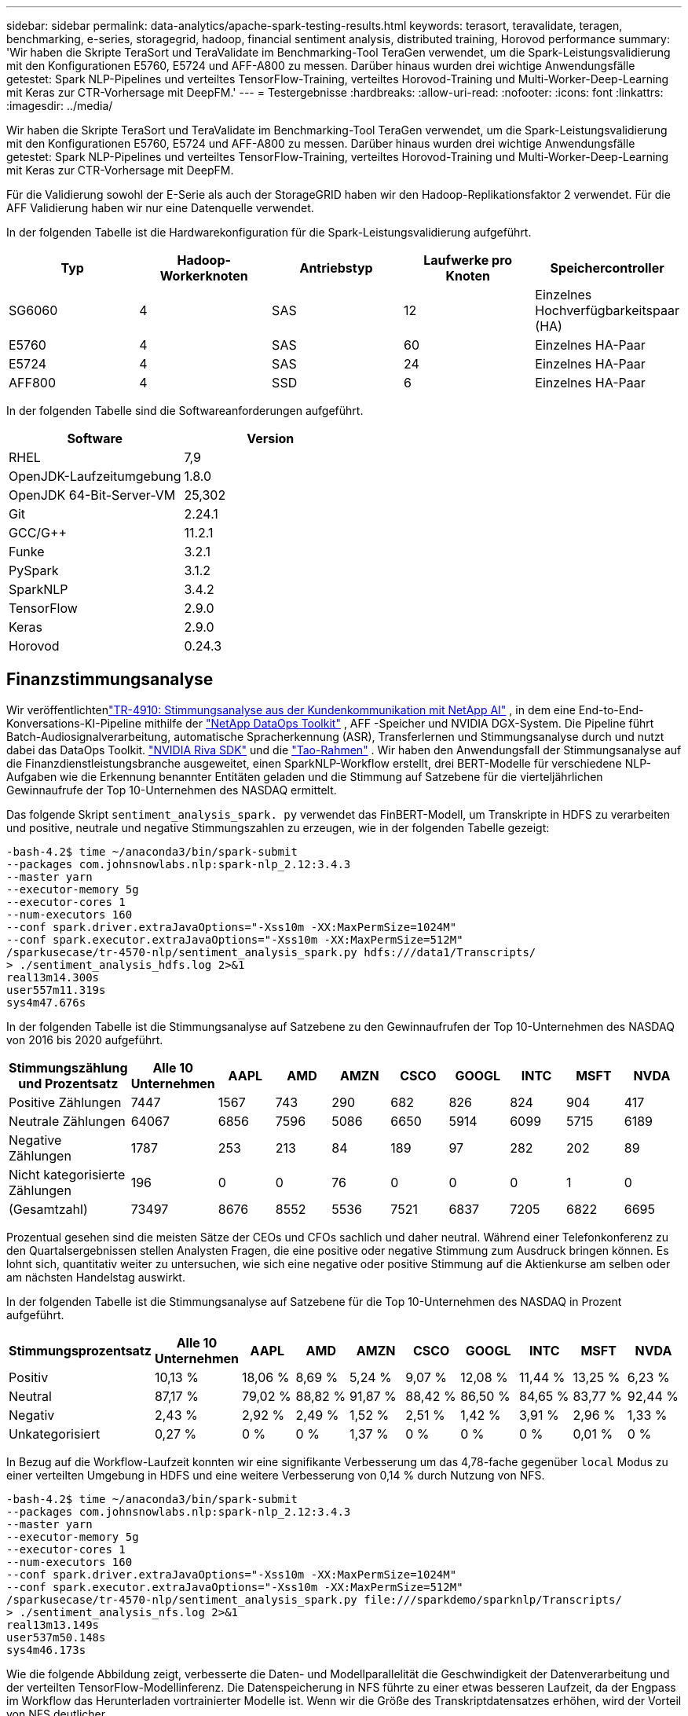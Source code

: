 ---
sidebar: sidebar 
permalink: data-analytics/apache-spark-testing-results.html 
keywords: terasort, teravalidate, teragen, benchmarking, e-series, storagegrid, hadoop, financial sentiment analysis, distributed training, Horovod performance 
summary: 'Wir haben die Skripte TeraSort und TeraValidate im Benchmarking-Tool TeraGen verwendet, um die Spark-Leistungsvalidierung mit den Konfigurationen E5760, E5724 und AFF-A800 zu messen.  Darüber hinaus wurden drei wichtige Anwendungsfälle getestet: Spark NLP-Pipelines und verteiltes TensorFlow-Training, verteiltes Horovod-Training und Multi-Worker-Deep-Learning mit Keras zur CTR-Vorhersage mit DeepFM.' 
---
= Testergebnisse
:hardbreaks:
:allow-uri-read: 
:nofooter: 
:icons: font
:linkattrs: 
:imagesdir: ../media/


[role="lead"]
Wir haben die Skripte TeraSort und TeraValidate im Benchmarking-Tool TeraGen verwendet, um die Spark-Leistungsvalidierung mit den Konfigurationen E5760, E5724 und AFF-A800 zu messen.  Darüber hinaus wurden drei wichtige Anwendungsfälle getestet: Spark NLP-Pipelines und verteiltes TensorFlow-Training, verteiltes Horovod-Training und Multi-Worker-Deep-Learning mit Keras zur CTR-Vorhersage mit DeepFM.

Für die Validierung sowohl der E-Serie als auch der StorageGRID haben wir den Hadoop-Replikationsfaktor 2 verwendet.  Für die AFF Validierung haben wir nur eine Datenquelle verwendet.

In der folgenden Tabelle ist die Hardwarekonfiguration für die Spark-Leistungsvalidierung aufgeführt.

|===
| Typ | Hadoop-Workerknoten | Antriebstyp | Laufwerke pro Knoten | Speichercontroller 


| SG6060 | 4 | SAS | 12 | Einzelnes Hochverfügbarkeitspaar (HA) 


| E5760 | 4 | SAS | 60 | Einzelnes HA-Paar 


| E5724 | 4 | SAS | 24 | Einzelnes HA-Paar 


| AFF800 | 4 | SSD | 6 | Einzelnes HA-Paar 
|===
In der folgenden Tabelle sind die Softwareanforderungen aufgeführt.

|===
| Software | Version 


| RHEL | 7,9 


| OpenJDK-Laufzeitumgebung | 1.8.0 


| OpenJDK 64-Bit-Server-VM | 25,302 


| Git | 2.24.1 


| GCC/G++ | 11.2.1 


| Funke | 3.2.1 


| PySpark | 3.1.2 


| SparkNLP | 3.4.2 


| TensorFlow | 2.9.0 


| Keras | 2.9.0 


| Horovod | 0.24.3 
|===


== Finanzstimmungsanalyse

Wir veröffentlichtenlink:https://www.netapp.com/pdf.html?item=/media/17123-tr4910pdf.pdf["TR-4910: Stimmungsanalyse aus der Kundenkommunikation mit NetApp AI"^] , in dem eine End-to-End-Konversations-KI-Pipeline mithilfe der https://github.com/NetApp/netapp-dataops-toolkit["NetApp DataOps Toolkit"^] , AFF -Speicher und NVIDIA DGX-System.  Die Pipeline führt Batch-Audiosignalverarbeitung, automatische Spracherkennung (ASR), Transferlernen und Stimmungsanalyse durch und nutzt dabei das DataOps Toolkit. https://developer.nvidia.com/riva["NVIDIA Riva SDK"^] und die https://developer.nvidia.com/tao["Tao-Rahmen"^] .  Wir haben den Anwendungsfall der Stimmungsanalyse auf die Finanzdienstleistungsbranche ausgeweitet, einen SparkNLP-Workflow erstellt, drei BERT-Modelle für verschiedene NLP-Aufgaben wie die Erkennung benannter Entitäten geladen und die Stimmung auf Satzebene für die vierteljährlichen Gewinnaufrufe der Top 10-Unternehmen des NASDAQ ermittelt.

Das folgende Skript `sentiment_analysis_spark. py` verwendet das FinBERT-Modell, um Transkripte in HDFS zu verarbeiten und positive, neutrale und negative Stimmungszahlen zu erzeugen, wie in der folgenden Tabelle gezeigt:

....
-bash-4.2$ time ~/anaconda3/bin/spark-submit
--packages com.johnsnowlabs.nlp:spark-nlp_2.12:3.4.3
--master yarn
--executor-memory 5g
--executor-cores 1
--num-executors 160
--conf spark.driver.extraJavaOptions="-Xss10m -XX:MaxPermSize=1024M"
--conf spark.executor.extraJavaOptions="-Xss10m -XX:MaxPermSize=512M"
/sparkusecase/tr-4570-nlp/sentiment_analysis_spark.py hdfs:///data1/Transcripts/
> ./sentiment_analysis_hdfs.log 2>&1
real13m14.300s
user557m11.319s
sys4m47.676s
....
In der folgenden Tabelle ist die Stimmungsanalyse auf Satzebene zu den Gewinnaufrufen der Top 10-Unternehmen des NASDAQ von 2016 bis 2020 aufgeführt.

|===
| Stimmungszählung und Prozentsatz | Alle 10 Unternehmen | AAPL | AMD | AMZN | CSCO | GOOGL | INTC | MSFT | NVDA 


| Positive Zählungen | 7447 | 1567 | 743 | 290 | 682 | 826 | 824 | 904 | 417 


| Neutrale Zählungen | 64067 | 6856 | 7596 | 5086 | 6650 | 5914 | 6099 | 5715 | 6189 


| Negative Zählungen | 1787 | 253 | 213 | 84 | 189 | 97 | 282 | 202 | 89 


| Nicht kategorisierte Zählungen | 196 | 0 | 0 | 76 | 0 | 0 | 0 | 1 | 0 


| (Gesamtzahl) | 73497 | 8676 | 8552 | 5536 | 7521 | 6837 | 7205 | 6822 | 6695 
|===
Prozentual gesehen sind die meisten Sätze der CEOs und CFOs sachlich und daher neutral.  Während einer Telefonkonferenz zu den Quartalsergebnissen stellen Analysten Fragen, die eine positive oder negative Stimmung zum Ausdruck bringen können.  Es lohnt sich, quantitativ weiter zu untersuchen, wie sich eine negative oder positive Stimmung auf die Aktienkurse am selben oder am nächsten Handelstag auswirkt.

In der folgenden Tabelle ist die Stimmungsanalyse auf Satzebene für die Top 10-Unternehmen des NASDAQ in Prozent aufgeführt.

|===
| Stimmungsprozentsatz | Alle 10 Unternehmen | AAPL | AMD | AMZN | CSCO | GOOGL | INTC | MSFT | NVDA 


| Positiv  a| 
10,13 %
| 18,06 % | 8,69 % | 5,24 % | 9,07 % | 12,08 % | 11,44 % | 13,25 % | 6,23 % 


| Neutral | 87,17 % | 79,02 % | 88,82 % | 91,87 % | 88,42 % | 86,50 % | 84,65 % | 83,77 % | 92,44 % 


| Negativ | 2,43 % | 2,92 % | 2,49 % | 1,52 % | 2,51 % | 1,42 % | 3,91 % | 2,96 % | 1,33 % 


| Unkategorisiert | 0,27 % | 0 % | 0 % | 1,37 % | 0 % | 0 % | 0 % | 0,01 % | 0 % 
|===
In Bezug auf die Workflow-Laufzeit konnten wir eine signifikante Verbesserung um das 4,78-fache gegenüber `local` Modus zu einer verteilten Umgebung in HDFS und eine weitere Verbesserung von 0,14 % durch Nutzung von NFS.

....
-bash-4.2$ time ~/anaconda3/bin/spark-submit
--packages com.johnsnowlabs.nlp:spark-nlp_2.12:3.4.3
--master yarn
--executor-memory 5g
--executor-cores 1
--num-executors 160
--conf spark.driver.extraJavaOptions="-Xss10m -XX:MaxPermSize=1024M"
--conf spark.executor.extraJavaOptions="-Xss10m -XX:MaxPermSize=512M"
/sparkusecase/tr-4570-nlp/sentiment_analysis_spark.py file:///sparkdemo/sparknlp/Transcripts/
> ./sentiment_analysis_nfs.log 2>&1
real13m13.149s
user537m50.148s
sys4m46.173s
....
Wie die folgende Abbildung zeigt, verbesserte die Daten- und Modellparallelität die Geschwindigkeit der Datenverarbeitung und der verteilten TensorFlow-Modellinferenz.  Die Datenspeicherung in NFS führte zu einer etwas besseren Laufzeit, da der Engpass im Workflow das Herunterladen vortrainierter Modelle ist.  Wenn wir die Größe des Transkriptdatensatzes erhöhen, wird der Vorteil von NFS deutlicher.

image:apache-spark-011.png["Spark NLP-Sentimentanalyse – End-to-End-Workflow-Laufzeit."]



== Verteiltes Training mit Horovod-Leistung

Der folgende Befehl erzeugte Laufzeitinformationen und eine Protokolldatei in unserem Spark-Cluster unter Verwendung eines einzigen `master` Knoten mit 160 Executoren mit jeweils einem Kern.  Der Executor-Speicher wurde auf 5 GB begrenzt, um Speicherfehler zu vermeiden.  Siehe den Abschnittlink:spark-python-scripts.html["Python-Skripte für jeden wichtigen Anwendungsfall"] Weitere Einzelheiten zur Datenverarbeitung, zum Modelltraining und zur Berechnung der Modellgenauigkeit in `keras_spark_horovod_rossmann_estimator.py` .

....
(base) [root@n138 horovod]# time spark-submit
--master local
--executor-memory 5g
--executor-cores 1
--num-executors 160
/sparkusecase/horovod/keras_spark_horovod_rossmann_estimator.py
--epochs 10
--data-dir file:///sparkusecase/horovod
--local-submission-csv /tmp/submission_0.csv
--local-checkpoint-file /tmp/checkpoint/
> /tmp/keras_spark_horovod_rossmann_estimator_local. log 2>&1
....
Die resultierende Laufzeit mit zehn Trainingsepochen war wie folgt:

....
real43m34.608s
user12m22.057s
sys2m30.127s
....
Es dauerte mehr als 43 Minuten, um Eingabedaten zu verarbeiten, ein DNN-Modell zu trainieren, die Genauigkeit zu berechnen und TensorFlow-Checkpoints und eine CSV-Datei für Vorhersageergebnisse zu erstellen.  Wir haben die Anzahl der Trainingsepochen auf 10 begrenzt, in der Praxis wird sie jedoch oft auf 100 gesetzt, um eine zufriedenstellende Modellgenauigkeit zu gewährleisten.  Die Trainingszeit skaliert normalerweise linear mit der Anzahl der Epochen.

Als nächstes nutzten wir die vier im Cluster verfügbaren Worker-Knoten und führten das gleiche Skript in `yarn` Modus mit Daten in HDFS:

....
(base) [root@n138 horovod]# time spark-submit
--master yarn
--executor-memory 5g
--executor-cores 1 --num-executors 160 /sparkusecase/horovod/keras_spark_horovod_rossmann_estimator.py
--epochs 10
--data-dir hdfs:///user/hdfs/tr-4570/experiments/horovod
--local-submission-csv /tmp/submission_1.csv
--local-checkpoint-file /tmp/checkpoint/
> /tmp/keras_spark_horovod_rossmann_estimator_yarn.log 2>&1
....
Die resultierende Laufzeit wurde wie folgt verbessert:

....
real8m13.728s
user7m48.421s
sys1m26.063s
....
Mit Horovods Modell- und Datenparallelität in Spark konnten wir eine 5,29-fache Laufzeitbeschleunigung von `yarn` gegen `local` Modus mit zehn Trainingsepochen.  Dies wird in der folgenden Abbildung mit den Legenden dargestellt `HDFS` Und `Local` .  Das Training des zugrunde liegenden TensorFlow-DNN-Modells kann mit GPUs, sofern verfügbar, weiter beschleunigt werden.  Wir planen, diese Tests durchzuführen und die Ergebnisse in einem zukünftigen technischen Bericht zu veröffentlichen.

Unser nächster Test verglich die Laufzeiten mit Eingabedaten in NFS und HDFS.  Das NFS-Volume auf der AFF A800 wurde gemountet auf `/sparkdemo/horovod` über die fünf Knoten (ein Master, vier Worker) in unserem Spark-Cluster.  Wir haben einen ähnlichen Befehl wie bei den vorherigen Tests ausgeführt, mit dem `--data- dir` Parameter, der jetzt auf die NFS-Einbindung zeigt:

....
(base) [root@n138 horovod]# time spark-submit
--master yarn
--executor-memory 5g
--executor-cores 1
--num-executors 160
/sparkusecase/horovod/keras_spark_horovod_rossmann_estimator.py
--epochs 10
--data-dir file:///sparkdemo/horovod
--local-submission-csv /tmp/submission_2.csv
--local-checkpoint-file /tmp/checkpoint/
> /tmp/keras_spark_horovod_rossmann_estimator_nfs.log 2>&1
....
Die resultierende Laufzeit mit NFS war wie folgt:

....
real 5m46.229s
user 5m35.693s
sys  1m5.615s
....
Es kam zu einer weiteren Beschleunigung um das 1,43-Fache, wie in der folgenden Abbildung gezeigt.  Daher profitieren Kunden mit einem an ihren Cluster angeschlossenen NetApp All-Flash-Speicher von den Vorteilen einer schnellen Datenübertragung und -verteilung für Horovod Spark-Workflows und erreichen eine 7,55-fache Beschleunigung im Vergleich zur Ausführung auf einem einzelnen Knoten.

image:apache-spark-012.png["Horovod Spark Workflow-Laufzeit."]



== Deep-Learning-Modelle für die CTR-Vorhersageleistung

Für Empfehlungssysteme, die auf die Maximierung der Klickrate ausgelegt sind, müssen Sie die komplexen Funktionsinteraktionen hinter dem Benutzerverhalten erlernen, die sich mathematisch von der niedrigsten bis zur höchsten Ordnung berechnen lassen.  Für ein gutes Deep-Learning-Modell sollten sowohl Merkmalsinteraktionen niedriger als auch höherer Ordnung gleichermaßen wichtig sein, ohne dass das eine oder das andere bevorzugt wird.  Deep Factorization Machine (DeepFM), ein auf Faktorisierungsmaschinen basierendes neuronales Netzwerk, kombiniert Faktorisierungsmaschinen für Empfehlungen und Deep Learning für das Merkmalslernen in einer neuen neuronalen Netzwerkarchitektur.

Obwohl herkömmliche Faktorisierungsmaschinen paarweise Merkmalsinteraktionen als inneres Produkt latenter Vektoren zwischen Merkmalen modellieren und theoretisch Informationen höherer Ordnung erfassen können, verwenden Anwender des maschinellen Lernens in der Praxis aufgrund der hohen Rechen- und Speicherkomplexität normalerweise nur Merkmalsinteraktionen zweiter Ordnung.  Varianten tiefer neuronaler Netzwerke wie die von Google https://arxiv.org/abs/1606.07792["Breite und tiefe Modelle"^] lernt andererseits anspruchsvolle Merkmalsinteraktionen in einer hybriden Netzwerkstruktur durch die Kombination eines linearen breiten Modells und eines tiefen Modells.

Es gibt zwei Eingaben für dieses Wide & Deep-Modell, eine für das zugrunde liegende Wide-Modell und die andere für das Deep-Modell. Letzterer Teil erfordert noch immer eine fachmännische Feature-Entwicklung und macht die Technik daher weniger auf andere Domänen übertragbar.  Anders als das Wide & Deep-Modell kann DeepFM effizient mit Rohmerkmalen trainiert werden, ohne dass ein Feature-Engineering erforderlich ist, da der breite und der tiefe Teil denselben Input und Einbettungsvektor verwenden.

Wir haben zunächst die Criteo `train.txt` (11 GB) in eine CSV-Datei mit dem Namen `ctr_train.csv` in einem NFS-Mount gespeichert `/sparkdemo/tr-4570-data` mit `run_classification_criteo_spark.py` aus dem Abschnittlink:spark-python-scripts.html["Python-Skripte für jeden wichtigen Anwendungsfall."] Innerhalb dieses Skripts wird die Funktion `process_input_file` führt mehrere String-Methoden aus, um Tabs zu entfernen und einzufügen `','` als Trennzeichen und `'\n'` als Zeilenumbruch.  Beachten Sie, dass Sie nur das Original verarbeiten müssen `train.txt` einmal, sodass der Codeblock als Kommentar angezeigt wird.

Für die folgenden Tests verschiedener DL-Modelle verwendeten wir `ctr_train.csv` als Eingabedatei.  In nachfolgenden Testläufen wurde die CSV-Eingabedatei in einen Spark DataFrame mit Schema eingelesen, das ein Feld von `'label'` , ganzzahlige dichte Merkmale `['I1', 'I2', 'I3', …, 'I13']` und spärliche Merkmale `['C1', 'C2', 'C3', …, 'C26']` .  Die folgende `spark-submit` Der Befehl nimmt eine CSV-Eingabe entgegen, trainiert DeepFM-Modelle mit 20 % Aufteilung für die Kreuzvalidierung und wählt nach zehn Trainingsepochen das beste Modell aus, um die Vorhersagegenauigkeit im Testsatz zu berechnen:

....
(base) [root@n138 ~]# time spark-submit --master yarn --executor-memory 5g --executor-cores 1 --num-executors 160 /sparkusecase/DeepCTR/examples/run_classification_criteo_spark.py --data-dir file:///sparkdemo/tr-4570-data > /tmp/run_classification_criteo_spark_local.log 2>&1
....
Beachten Sie, dass die Datendatei `ctr_train.csv` über 11 GB liegt, müssen Sie eine ausreichende `spark.driver.maxResultSize` größer als die Datensatzgröße, um Fehler zu vermeiden.

....
 spark = SparkSession.builder \
    .master("yarn") \
    .appName("deep_ctr_classification") \
    .config("spark.jars.packages", "io.github.ravwojdyla:spark-schema-utils_2.12:0.1.0") \
    .config("spark.executor.cores", "1") \
    .config('spark.executor.memory', '5gb') \
    .config('spark.executor.memoryOverhead', '1500') \
    .config('spark.driver.memoryOverhead', '1500') \
    .config("spark.sql.shuffle.partitions", "480") \
    .config("spark.sql.execution.arrow.enabled", "true") \
    .config("spark.driver.maxResultSize", "50gb") \
    .getOrCreate()
....
Im obigen `SparkSession.builder` Konfiguration haben wir auch aktiviert https://arrow.apache.org/["Apache-Pfeil"^] , das einen Spark DataFrame in einen Pandas DataFrame mit dem `df.toPandas()` Verfahren.

....
22/06/17 15:56:21 INFO scheduler.DAGScheduler: Job 2 finished: toPandas at /sparkusecase/DeepCTR/examples/run_classification_criteo_spark.py:96, took 627.126487 s
Obtained Spark DF and transformed to Pandas DF using Arrow.
....
Nach der zufälligen Aufteilung gibt es über 36 Millionen Zeilen im Trainingsdatensatz und 9 Millionen Stichproben im Testdatensatz:

....
Training dataset size =  36672493
Testing dataset size =  9168124
....
Da sich dieser technische Bericht auf CPU-Tests ohne Verwendung von GPUs konzentriert, ist es zwingend erforderlich, dass Sie TensorFlow mit entsprechenden Compiler-Flags erstellen.  Dieser Schritt vermeidet den Aufruf von GPU-beschleunigten Bibliotheken und nutzt die Advanced Vector Extensions (AVX) und AVX2-Anweisungen von TensorFlow voll aus.  Diese Funktionen sind für lineare algebraische Berechnungen wie vektorisierte Addition, Matrixmultiplikationen innerhalb eines Feedforward- oder Backpropagation-DNN-Trainings konzipiert.  Der mit AVX2 verfügbare Fused Multiply Add (FMA)-Befehl mit 256-Bit-Gleitkommaregistern (FP) ist ideal für ganzzahligen Code und Datentypen und führt zu einer bis zu zweifachen Beschleunigung.  Bei FP-Code und Datentypen erreicht AVX2 eine um 8 % höhere Geschwindigkeit als AVX.

....
2022-06-18 07:19:20.101478: I tensorflow/core/platform/cpu_feature_guard.cc:151] This TensorFlow binary is optimized with oneAPI Deep Neural Network Library (oneDNN) to use the following CPU instructions in performance-critical operations:  AVX2 FMA
To enable them in other operations, rebuild TensorFlow with the appropriate compiler flags.
....
Um TensorFlow aus dem Quellcode zu erstellen, empfiehlt NetApp die Verwendung https://bazel.build/["Bazel"^] .  Für unsere Umgebung haben wir die folgenden Befehle in der Shell-Eingabeaufforderung ausgeführt, um zu installieren `dnf` , `dnf-plugins` und Bazel.

....
yum install dnf
dnf install 'dnf-command(copr)'
dnf copr enable vbatts/bazel
dnf install bazel5
....
Sie müssen GCC 5 oder neuer aktivieren, um während des Build-Prozesses C++17-Funktionen zu verwenden, die von RHEL mit der Software Collections Library (SCL) bereitgestellt werden.  Die folgenden Befehle installieren `devtoolset` und GCC 11.2.1 auf unserem RHEL 7.9-Cluster:

....
subscription-manager repos --enable rhel-server-rhscl-7-rpms
yum install devtoolset-11-toolchain
yum install devtoolset-11-gcc-c++
yum update
scl enable devtoolset-11 bash
. /opt/rh/devtoolset-11/enable
....
Beachten Sie, dass die letzten beiden Befehle `devtoolset-11` , das verwendet `/opt/rh/devtoolset-11/root/usr/bin/gcc` (GCC 11.2.1).  Stellen Sie außerdem sicher, dass Ihre `git` Version ist höher als 1.8.3 (diese wird mit RHEL 7.9 geliefert).  Siehe hierzu https://travis.media/how-to-upgrade-git-on-rhel7-and-centos7/["Artikel"^] zur Aktualisierung `git` bis 2.24.1.

Wir gehen davon aus, dass Sie das neueste TensorFlow-Master-Repo bereits geklont haben.  Erstellen Sie dann eine `workspace` Verzeichnis mit einem `WORKSPACE` Datei zum Erstellen von TensorFlow aus dem Quellcode mit AVX, AVX2 und FMA.  Führen Sie den `configure` Datei und geben Sie den richtigen Python-Binärspeicherort an. https://developer.nvidia.com/cuda-toolkit["CUDA"^] ist für unsere Tests deaktiviert, da wir keine GPU verwendet haben.  A `.bazelrc` Die Datei wird entsprechend Ihren Einstellungen generiert.  Weiter haben wir die Datei bearbeitet und eingestellt `build --define=no_hdfs_support=false` um die HDFS-Unterstützung zu aktivieren.  Siehe `.bazelrc` im Abschnittlink:spark-python-scripts.html["Python-Skripte für jeden wichtigen Anwendungsfall,"] für eine vollständige Liste der Einstellungen und Flags.

....
./configure
bazel build -c opt --copt=-mavx --copt=-mavx2 --copt=-mfma --copt=-mfpmath=both -k //tensorflow/tools/pip_package:build_pip_package
....
Nachdem Sie TensorFlow mit den richtigen Flags erstellt haben, führen Sie das folgende Skript aus, um den Criteo Display Ads-Datensatz zu verarbeiten, ein DeepFM-Modell zu trainieren und die Fläche unter der Receiver Operating Characteristic Curve (ROC AUC) aus den Vorhersagewerten zu berechnen.

....
(base) [root@n138 examples]# ~/anaconda3/bin/spark-submit
--master yarn
--executor-memory 15g
--executor-cores 1
--num-executors 160
/sparkusecase/DeepCTR/examples/run_classification_criteo_spark.py
--data-dir file:///sparkdemo/tr-4570-data
> . /run_classification_criteo_spark_nfs.log 2>&1
....
Nach zehn Trainingsepochen haben wir den AUC-Score für den Testdatensatz erhalten:

....
Epoch 1/10
125/125 - 7s - loss: 0.4976 - binary_crossentropy: 0.4974 - val_loss: 0.4629 - val_binary_crossentropy: 0.4624
Epoch 2/10
125/125 - 1s - loss: 0.3281 - binary_crossentropy: 0.3271 - val_loss: 0.5146 - val_binary_crossentropy: 0.5130
Epoch 3/10
125/125 - 1s - loss: 0.1948 - binary_crossentropy: 0.1928 - val_loss: 0.6166 - val_binary_crossentropy: 0.6144
Epoch 4/10
125/125 - 1s - loss: 0.1408 - binary_crossentropy: 0.1383 - val_loss: 0.7261 - val_binary_crossentropy: 0.7235
Epoch 5/10
125/125 - 1s - loss: 0.1129 - binary_crossentropy: 0.1102 - val_loss: 0.7961 - val_binary_crossentropy: 0.7934
Epoch 6/10
125/125 - 1s - loss: 0.0949 - binary_crossentropy: 0.0921 - val_loss: 0.9502 - val_binary_crossentropy: 0.9474
Epoch 7/10
125/125 - 1s - loss: 0.0778 - binary_crossentropy: 0.0750 - val_loss: 1.1329 - val_binary_crossentropy: 1.1301
Epoch 8/10
125/125 - 1s - loss: 0.0651 - binary_crossentropy: 0.0622 - val_loss: 1.3794 - val_binary_crossentropy: 1.3766
Epoch 9/10
125/125 - 1s - loss: 0.0555 - binary_crossentropy: 0.0527 - val_loss: 1.6115 - val_binary_crossentropy: 1.6087
Epoch 10/10
125/125 - 1s - loss: 0.0470 - binary_crossentropy: 0.0442 - val_loss: 1.6768 - val_binary_crossentropy: 1.6740
test AUC 0.6337
....
Ähnlich wie bei früheren Anwendungsfällen haben wir die Spark-Workflow-Laufzeit mit Daten verglichen, die an verschiedenen Standorten gespeichert sind.  Die folgende Abbildung zeigt einen Vergleich der Deep-Learning-CTR-Vorhersage für eine Spark-Workflow-Laufzeit.

image:apache-spark-013.png["Vergleich der Deep-Learning-CTR-Vorhersage für eine Spark-Workflow-Laufzeit."]
